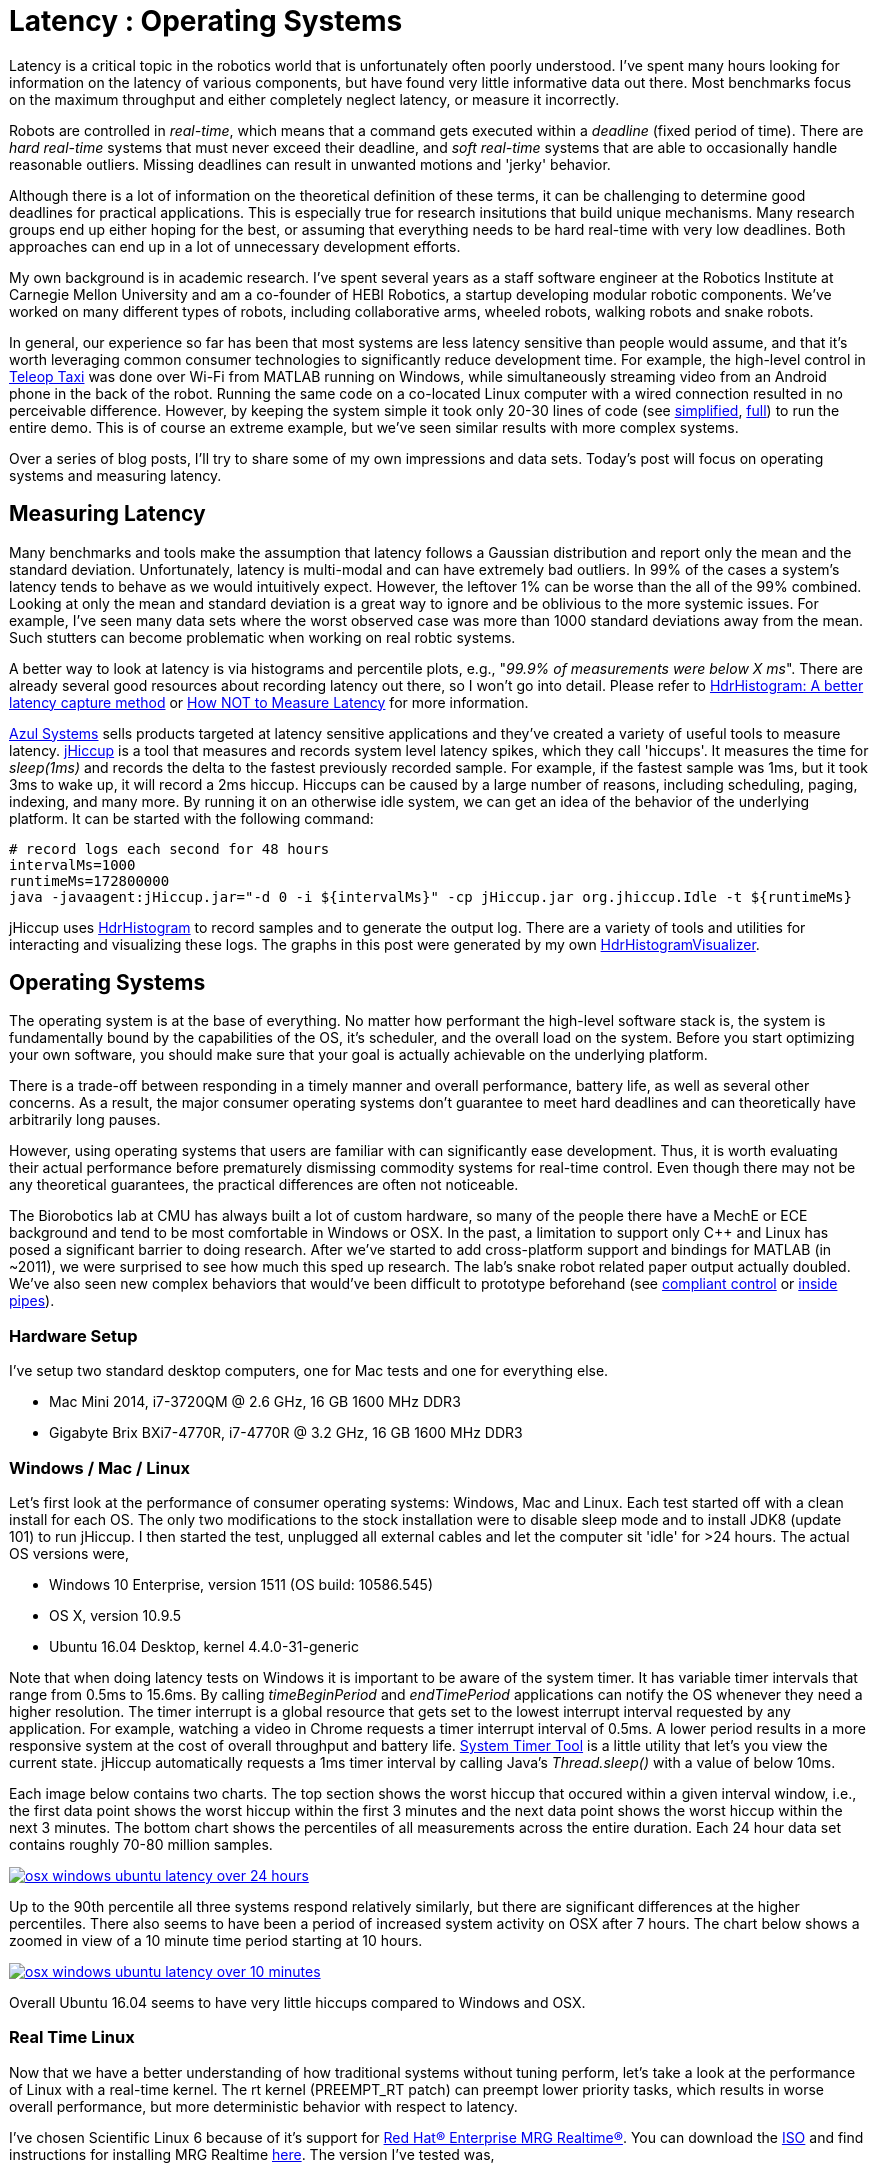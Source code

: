 = Latency : Operating Systems
:published_at: 2016-08-24
:hp-tags: jHiccup, Latency, Sleep, Operating System, Windows, OSX, Ubuntu, Scientific Linux, Real-Time, Control
:imagesdir: ../images

//NOTE: Keep X in Mind
//image::cover-image.jpg[150, 250, link="http://docs.hebi.us"]
//video::KCylB780zSM[youtube]

// Writer's guide
// http://asciidoctor.org/docs/asciidoc-writers-guide/#links-and-images
// https://github.com/HubPress/hubpress.io/blob/master/Writers_Guide.adoc

// Arbitrary requirements are bad. Not much information out there. Planning on blog series about various aspects.

// NOTE: TODO: give OSX example for mean/std-dev and let readers guess the maximum?. Re-read https://www.azul.com/giltene-how-java-got-the-hiccups/ .

// latency matters, but not nearly as much as people may think it does
// hard-real time systems are tremendously difficult to build
// we've gained lots of benefits by running things on Windows in MATLAB with WiFi etc. (discuss wheeled robot video and link code)
// through folklore we know that rt-linux > linux > windows, but how bad is it really? There isn't much data out there
// MechEs like working in Windows (e.g. CAD software)
// what are good deadlines? no data out there. depends on position/velocity/torque control and overall control architecture

Latency is a critical topic in the robotics world that is unfortunately often poorly understood. I've spent many hours looking for information on the latency of various components, but have found very little informative data out there. Most benchmarks focus on the maximum throughput and either completely neglect latency, or measure it incorrectly.

Robots are controlled in _real-time_, which means that a command gets executed within a _deadline_ (fixed period of time). There are _hard real-time_ systems that must never exceed their deadline, and _soft real-time_ systems that are able to occasionally handle reasonable outliers. Missing deadlines can result in unwanted motions and 'jerky' behavior. 

Although there is a lot of information on the theoretical definition of these terms, it can be challenging to determine good deadlines for practical applications. This is especially true for research insitutions that build unique mechanisms. Many research groups end up either hoping for the best, or assuming that everything needs to be hard real-time with very low deadlines. Both approaches can end up in a lot of unnecessary development efforts.

My own background is in academic research. I've spent several years as a staff software engineer at the Robotics Institute at Carnegie Mellon University and am a co-founder of HEBI Robotics, a startup developing modular robotic components. We've worked on many different types of robots, including collaborative arms, wheeled robots, walking robots and snake robots.

//Unfortunately, the control scheme is a systemic concern that can impact the entire system architecture. This can be very difficult to change later on, so there is a tendency towards high requirements with regards to determinism. However, requirements that are too high can result in significant development efforts that may not yield any benefits in the real world.

// There is also a lot of folklore about the reliablity and performance of various components. I have been in countless debates where people have tried to convince me that a proposed system has no chance of working, not knowing that it had already been implemented and been running without issues. This is partly because there is very little useful data on latency out there. Most benchmarks focus only on throughput, and some that do include latency were measured incorrectly.

In general, our experience so far has been that most systems are less latency sensitive than people would assume, and that it's worth leveraging common consumer technologies to significantly reduce development time. For example, the high-level control in https://youtu.be/zaPtxre4tFc[Teleop Taxi] was done over Wi-Fi from MATLAB running on Windows, while simultaneously streaming video from an Android phone in the back of the robot. Running the same code on a co-located Linux computer with a wired connection resulted in no perceivable difference. However, by keeping the system simple it took only 20-30 lines of code (see  https://gist.github.com/ennerf/b349c56d320da1db89b298fd807f00e4[simplified], https://gist.github.com/ennerf/7d59a9765da25ed7c02117da1805551c[full]) to run the entire demo. This is of course an extreme example, but we've seen similar results with more complex systems.

Over a series of blog posts, I'll try to share some of my own impressions and data sets. Today's post will focus on operating systems and measuring latency.

== Measuring Latency

// Data is not normally distributed. What is a better way to look at latency? What are tools that do this? How does jHiccup work? Gil Tene mentions coordinated omission, but that is less of a problem for request/response systems.

//The first important realization when looking at latency is that data does not follow a Gaussian distribution. I have seen many data sets where the worst observed case was more than 1000 standard deviations away from the mean. Looking at only the mean and standard deviation tends to provide an extremely optimistic view that can be misleading.

Many benchmarks and tools make the assumption that latency follows a Gaussian distribution and report only the mean and the standard deviation. Unfortunately, latency is multi-modal and can have extremely bad outliers. In 99% of the cases a system's latency tends to behave as we would intuitively expect. However, the leftover 1% can be worse than the all of the 99% combined. Looking at only the mean and standard deviation is a great way to ignore and be oblivious to the more systemic issues. For example, I've seen many data sets where the worst observed case was more than 1000 standard deviations away from the mean. Such stutters can become problematic when working on real robtic systems.

A better way to look at latency is via histograms and percentile plots, e.g., "_99.9% of measurements were below X ms_". There are already several good resources about recording latency out there, so I won't go into detail. Please refer to link:http://psy-lob-saw.blogspot.com/2015/02/hdrhistogram-better-latency-capture.html[HdrHistogram: A better latency capture method] or link:https://youtu.be/lJ8ydIuPFeU[How NOT to Measure Latency] for more information.

//link:http://latencytipoftheday.blogspot.com/[Gil Tene]
//video::lJ8ydIuPFeU[youtube]

link:https://www.azul.com[Azul Systems] sells products targeted at latency sensitive applications and they've created a variety of useful tools to measure latency. link:https://github.com/giltene/jHiccup[jHiccup] is a tool that measures and records system level latency spikes, which they call 'hiccups'. It measures the time for _sleep(1ms)_ and records the delta to the fastest previously recorded sample. For example, if the fastest sample was 1ms, but it took 3ms to wake up, it will record a 2ms hiccup. Hiccups can be caused by a large number of reasons, including scheduling, paging, indexing, and many more. By running it on an otherwise idle system, we can get an idea of the behavior of the underlying platform. It can be started with the following command:

[code,shell]
-----------
# record logs each second for 48 hours
intervalMs=1000
runtimeMs=172800000
java -javaagent:jHiccup.jar="-d 0 -i ${intervalMs}" -cp jHiccup.jar org.jhiccup.Idle -t ${runtimeMs}
-----------

jHiccup uses link:https://github.com/HdrHistogram/HdrHistogram[HdrHistogram] to record samples and to generate the output log. There are a variety of tools and utilities for interacting and visualizing these logs. The graphs in this post were generated by my own link:https://github.com/ennerf/HdrHistogramVisualizer[HdrHistogramVisualizer].

//Lastly, I'm using link:https://github.com/ennerf/HdrHistogramVisualizer[HdrHistogramVisualizer] which is a tool that I've written for visualizing the recorded data.

== Operating Systems

//jHiccup is a great tool developed by Azul Systems that allows us to measure and record hiccups ('jitter')  at the OS level. These can be caused by a large number of reasons, including swap, indexing tasks, and many more. By running it on an idle system, we can measure the best case scenario.
 
The operating system is at the base of everything. No matter how performant the high-level software stack is, the system is fundamentally bound by the capabilities of the OS, it's scheduler, and the overall load on the system. Before you start optimizing your own software, you should make sure that your goal is actually achievable on the underlying platform.

There is a trade-off between responding in a timely manner and overall performance, battery life, as well as several other concerns. As a result, the major consumer operating systems don't guarantee to meet hard deadlines and can theoretically have arbitrarily long pauses. 

However, using operating systems that users are familiar with can significantly ease development. Thus, it is worth evaluating their actual performance before prematurely dismissing commodity systems for real-time control. Even though there may not be any theoretical guarantees, the practical differences are often not noticeable.

The Biorobotics lab at CMU has always built a lot of custom hardware, so many of the people there have a MechE or ECE background and tend to be most comfortable in Windows or OSX. In the past, a limitation to support only C++ and Linux has posed a significant barrier to doing research. After we've started to add cross-platform support and bindings for MATLAB (in ~2011), we were surprised to see how much this sped up research. The lab's snake robot related paper output actually doubled. We've also seen new complex behaviors that would've been difficult to prototype beforehand (see https://youtu.be/NJ1FIsjt0yE[compliant control] or https://youtu.be/0CNQMiQnesc[inside pipes]).

=== Hardware Setup

I've setup two standard desktop computers, one for Mac tests and one for everything else.

* Mac Mini 2014, i7-3720QM @ 2.6 GHz, 16 GB 1600 MHz DDR3
* Gigabyte Brix BXi7-4770R, i7-4770R @ 3.2 GHz, 16 GB 1600 MHz DDR3

=== Windows / Mac / Linux

Let's first look at the performance of consumer operating systems: Windows, Mac and Linux. Each test started off with a clean install for each OS. The only two modifications to the stock installation were to disable sleep mode and to install JDK8 (update 101) to run jHiccup. I then started the test, unplugged all external cables and let the computer sit 'idle' for >24 hours. The actual OS versions were,

//[width="100%",frame="topbot"]
//|=========
//| *OS* |*Version* 
//|*Windows* | Windows 10 Enterprise, version 1511 (OS build: 10586.545)
//|*Mac* | OS X, version 10.9.5
//|*Linux* | Ubuntu 16.04 Desktop, kernel 4.4.0-31-generic
//|*RT Linux* |  Scientific Linux 6.6, kernel 3.10.0-327.rt56.194.el6rt.x86_64
//|=========

* Windows 10 Enterprise, version 1511 (OS build: 10586.545)
* OS X, version 10.9.5
* Ubuntu 16.04 Desktop, kernel 4.4.0-31-generic

Note that when doing latency tests on Windows it is important to be aware of the system timer. It has variable timer intervals that range from 0.5ms to 15.6ms. By calling _timeBeginPeriod_ and _endTimePeriod_ applications can notify the OS whenever they need a higher resolution. The timer interrupt is a global resource that gets set to the lowest interrupt interval requested by any application. For example, watching a video in Chrome requests a timer interrupt interval of 0.5ms. A lower period results in a more responsive system at the cost of overall throughput and battery life. link:https://vvvv.org/contribution/windows-system-timer-tool[System Timer Tool] is a little utility that let's you view the current state. jHiccup automatically requests a 1ms timer interval by calling Java's _Thread.sleep()_ with a value of below 10ms.

Each image below contains two charts. The top section shows the worst hiccup that occured within a given interval window, i.e., the first data point shows the worst hiccup within the first 3 minutes and the next data point shows the worst hiccup within the next 3 minutes. The bottom chart shows the percentiles of all measurements across the entire duration. Each 24 hour data set contains roughly 70-80 million samples.

// 24 hour plot: -/+ 20 min on each side to avoid start/stop noise => sec 1200 to 87600 in aggregate 180 intervals
image::os/osx-win-ubuntu_24h.png[osx windows ubuntu latency over 24 hours, link="/images/os/osx-win-ubuntu_24h.png"]

Up to the 90th percentile all three systems respond relatively similarly, but there are significant differences at the higher percentiles. There also seems to have been a period of increased system activity on OSX after 7 hours. The chart below shows a zoomed in view of a 10 minute time period starting at 10 hours.

// 10 min plot: 36005 to 36590 in aggregate 1 intervals
image::os/osx-win-ubuntu_10m.png[osx windows ubuntu latency over 10 minutes, link="/images/os/osx-win-ubuntu_10m.png"]

Overall Ubuntu 16.04 seems to have very little hiccups compared to Windows and OSX.

=== Real Time Linux

Now that we have a better understanding of how traditional systems without tuning perform, let's take a look at the performance of Linux with a real-time kernel. The rt kernel (PREEMPT_RT patch) can preempt lower priority tasks, which results in worse overall performance, but more deterministic behavior with respect to latency.

I've chosen Scientific Linux 6 because of it's support for link:https://access.redhat.com/products/red-hat-enterprise-mrg-realtime[Red Hat(R) Enterprise MRG Realtime(R)]. You can download the  link:http://ftp.scientificlinux.org/linux/scientific/[ISO] and find instructions for installing MRG Realtime link:http://linux.web.cern.ch/linux/mrg/[here]. The version I've tested was,

* Scientific Linux 6.6, kernel 3.10.0-327.rt56.194.el6rt.x86_64

Note that there is a huge number of tuning options that may improve the performance of your application. There are various tuning guides that can provide more information, e.g., Red Hat's link:http://linux.web.cern.ch/linux/mrg/2.3/Red_Hat_Enterprise_MRG-2-Realtime_Tuning_Guide-en-US.pdf[MRG Realtime Tuning Guide]. I'm not very familiar with tuning systems at this level, so I've only applied the following small list of changes.

* _/boot/grub/menu.lst_ => _transparent_hugepage=never_
* _/etc/sysctl.conf_ => _vm.swappiness=0_ 
* _/etc/inittab_ => _id:3:initdefault_ (no GUI)
* _chkconfig --level 0123456 cpuspeed off_

The process priority was set to 98, which is the highest priority available for real-time threads. I'd advise consulting  
link:https://access.redhat.com/documentation/en-US/Red_Hat_Enterprise_MRG/2/html/Realtime_Tuning_Guide/chap-Realtime-Specific_Tuning.html#Setting_scheduler_priorities[scheduler priorities] before deciding on priorities for tasks that actually use cpu time.

[source,shell]
---------------------------------------------------------------------
# find process id
pid=$(pgrep -f "[j]Hiccup.jar")

# show current priority
echo $(chrt -p $pid)

# set priority
sudo chrt -p 98 $pid
---------------------------------------------------------------------

Below is a comparison of the two Linux variants. 24 hours with 3 minute intervals,

image::os/ubuntu-scl_24h.png[ubuntu scientific linux latency over 24 hours, link="/images/os/ubuntu-scl_24h.png"]

and 10 minutes at 1 second intervals.

image::os/ubuntu-scl_10m.png[ubuntu scientific linux latency over 10 minutes, link="/images/os/ubuntu-scl_10m.png"]

I've also added the 24 hour chart for only the real-time variant to provide a better scale. Note that this resolution is getting close to what we can measure and record.

image::os/scl_24h.png[scientific linux latency over 24 hours, link="/images/os/scl_24h.png"]

==	Final Notes

//It's easy to do 100 Hz control in just about any OS. 1KHz hard real-time requires lots of tuning. Rates are highly dependent on the application. Hard to generalize.
I've tried to provide a basic idea of the out of the box performance of various off the shelf operating systems. Actual requirements are heavily dependent on the specific use case, so it's impossible to make a general recommendation. While some safety critical applications may require a real time operating system (RTOS), others may run perfectly fine on commodity systems. My goal is to provide an overview that allows you to make a more informed decision about suitable platform after you've established your requirements. I'm planning on doing a future post on actually figuring out sane requirements.

Note that these are not your only options. There are many different link:https://en.wikipedia.org/wiki/Comparison_of_real-time_operating_systems[RTOS] out there. There are even real-time extensions for Windows, e.g., link:http://www.tenasys.com/overview-ifw[INtime] or link:http://kithara.com/en/products/realtime-suite[Kithara]. However, since integrating such systems can be very expensive or time consuming, I'd recommend going with simple and community supported solutions unless necessary.

=== Latency is not Gaussian

Finally, I'd like to stress again that latency practically never follows a Gaussian distribution. The table for these data sets is below.

[width="80%"]
|========
| |*Samples* |*Mean* |*StdDev* |*Max* | *(max-mean) /stddev*
|*Windows 10* |80,304,595 |0.55 ms |0.37 |17.17 ms |44.9
|*OSX 10.9.5*     |65,282,969 |0.32 ms |0.03 |12.65 ms |411
|*Ubuntu 16.04*   |78,039,162 |0.10 ms |0.01 |3.03 ms |293
|*Scientific Linux 6.6-rt*   |79.753.643 |0.08 ms|0.01 |0.15 ms |7
|========

The max for OSX is more than 400 standard deviations away from the mean. Using only mean/stddev for any sort of latency comparison can produce unwanted results. Aside from giving little to no information about the higher percentiles, there are many cases where systems with seemingly better values exhibit worse actual performance.



